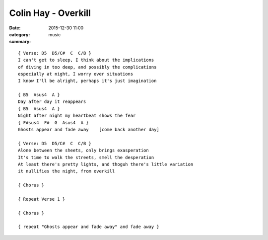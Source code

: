 ====================
Colin Hay - Overkill
====================

:date: 2015-12-30 11:00
:category: music
:summary:

::

    { Verse: D5  D5/C#  C  C/B }
    I can't get to sleep, I think about the implications
    of diving in too deep, and possibly the complications
    especially at night, I worry over situations
    I know I'll be alright, perhaps it's just imagination

    { B5  Asus4  A }
    Day after day it reappears
    { B5  Asus4  A }
    Night after night my heartbeat shows the fear
    { F#sus4  F#  G  Asus4  A }
    Ghosts appear and fade away    [come back another day]

    { Verse: D5  D5/C#  C  C/B }
    Alone between the sheets, only brings exasperation
    It's time to walk the streets, smell the desperation
    At least there's pretty lights, and thoguh there's little variation
    it nullifies the night, from overkill

    { Chorus }

    { Repeat Verse 1 }

    { Chorus }

    { repeat "Ghosts appear and fade away" and fade away }
